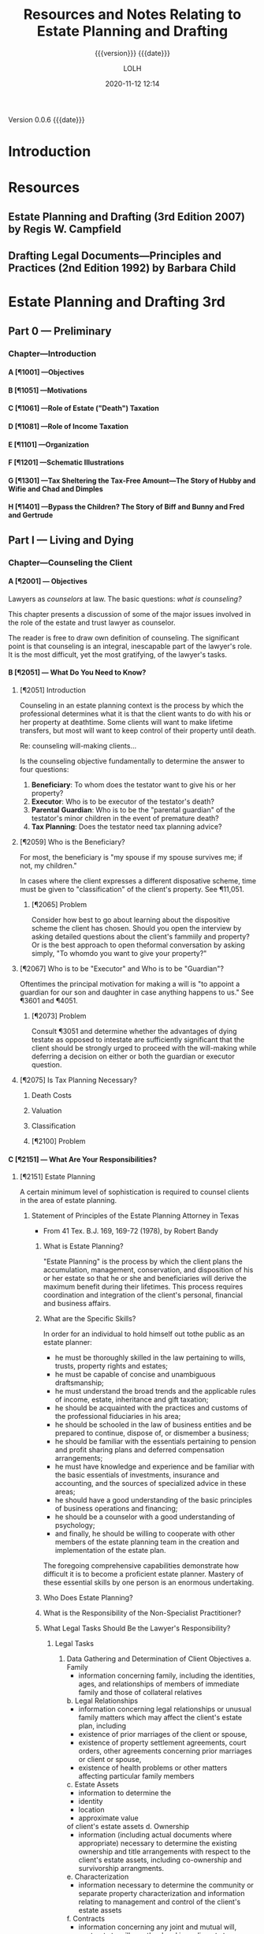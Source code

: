 # -*- mode:org; -*-

#+title:Resources and Notes Relating to Estate Planning and Drafting
#+subtitle:{{{version}}} {{{date}}}
#+author:LOLH
#+date:2020-11-12 12:14
#+macro:version Version 0.0.6
#+macro:upload-date (eval (current-time-string))
#+bucket:wa-legal.com

{{{version}}} {{{date}}}

#+texinfo:@insertcopying


* Introduction
:PROPERTIES:
:unnumbered: t
:END:
* Resources
** Estate Planning and Drafting (3rd Edition 2007) by Regis W. Campfield
:PROPERTIES:
:custom_id: EPaD3
:END:
** Drafting Legal Documents---Principles and Practices (2nd Edition 1992) by Barbara Child
:PROPERTIES:
:custom_id: DLDPaP
:END:
* Estate Planning and Drafting 3rd
** Part 0 --- Preliminary
*** Chapter---Introduction
**** A [¶1001] ---Objectives
**** B [¶1051] ---Motivations
**** C [¶1061] ---Role of Estate ("Death") Taxation
**** D [¶1081] ---Role of Income Taxation
**** E [¶1101] ---Organization
**** F [¶1201] ---Schematic Illustrations
**** G [¶1301] ---Tax Sheltering the Tax-Free Amount---The Story of Hubby and Wifie and Chad and Dimples
**** H [¶1401] ---Bypass the Children? The Story of Biff and Bunny and Fred and Gertrude
** Part I   --- Living and Dying
*** Chapter---Counseling the Client
**** A [¶2001] --- Objectives
#+cindex:counselor at law
#+cindex:counseling
Lawyers as /counselors/ at law. The basic questions: /what is counseling?/

This chapter presents a discussion of some  of the major issues involved in the
role of the estate and trust lawyer as counselor.

The reader is free to draw  own definition of counseling. The significant point
is that counseling  is an integral, inescapable part of  the lawyer's role.  It
is the most difficult, yet the most gratifying, of the lawyer's tasks.
**** B [¶2051] --- What Do You Need to Know?
***** [¶2051] Introduction
Counseling  in  an  estate  planning  context  is  the  process  by  which  the
professional determines what it is that the  client wants to do with his or her
property at deathtime.  Some clients will  want to make lifetime transfers, but
most will want to keep control of their property until death.

Re: counseling will-making clients...

Is  the counseling  objective fundamentally  to  determine the  answer to  four
questions:

1. *Beneficiary*: To whom does the testator want to give his or her property?
2. *Executor*: Who is to be executor of the testator's death?
3. *Parental Guardian*: Who is to  be the "parental guardian" of the testator's
   minor children in the event of premature death?
4. *Tax Planning*: Does the testator need tax planning advice?

***** [¶2059] Who is the Beneficiary?
#+cindex:beneficiary
For most, the  beneficiary is "my spouse  if my spouse survives me;  if not, my
children."

In cases where  the client expresses a different disposative  scheme, time must
be given to "classification" of the client's property.  See ¶11,051.

****** [¶2065] Problem
Consider how best to go about  learning about the dispositive scheme the client
has chosen.  Should  you open the interview by asking  detailed questions about
the client's fammiily  and property? Or is the best  approach to open theformal
conversation by asking simply, "To whomdo you want to give your property?"

***** [¶2067] Who is to be "Executor" and Who is to be "Guardian"?
#+cindex:executor
#+cindex:guardian
Oftentimes the principal motivation for making a will is "to appoint a guardian
for our son and daughter in case anything happens to us."  See ¶3601 and ¶4051.

****** [¶2073] Problem
Consult ¶3051 and determine whether the  advantages of dying testate as opposed
to intestate  are sufficiently significant  that the client should  be strongly
urged to proceed  with the will-making while deferring a  decision on either or
both the guardian or executor question.

***** [¶2075] Is Tax Planning Necessary?

****** Death Costs

****** Valuation

****** Classification

****** [¶2100] Problem

**** C [¶2151] --- What Are Your Responsibilities?
***** [¶2151] Estate Planning
A certain minimum level of sophistication is required to counsel clients in the
area of estate planning.
****** Statement of Principles of the Estate Planning Attorney in Texas
- From 41 Tex. B.J. 169, 169-72 (1978), by Robert Bandy
******* What is Estate Planning?
#+cindex:Estate Planning
"Estate Planning"  is the process by  which the client plans  the accumulation,
management, conservation,  and disposition of his  or her estate so  that he or
she and beneficiaries  will derive the maximum benefit  during their lifetimes.
This process  requires coordination and  integration of the  client's personal,
financial and business affairs.
******* What are the Specific Skills?
#+cindex:skills
In order for an individual to hold himself out tothe public as an estate
planner:
- he  must be  thoroughly  skilled  in the  law  pertaining  to wills,  trusts,
  property rights and estates;
- he must be capable of concise and unambiguous draftsmanship;
- he must understand the broad trends and the applicable rules of income,
  estate, inheritance and gift taxation;
- he should be acquainted with the practices and customs of the professional
  fiduciaries in his area;
- he should be schooled in the law of business entities and be prepared to
  continue, dispose of, or dismember a business;
- he should be familiar with the essentials pertaining to pension and profit
  sharing plans and deferred compensation arrangements;
- he must have knowledge and experience and be familiar with the basic
  essentials of investments, insurance and accounting, and the sources of
  specialized advice in these areas;
- he should have a good understanding of the basic principles of business
  operations and financing;
- he should be a counselor with a good understanding of psychology;
- and finally, he should be willing to cooperate with other members of the
  estate planning team in the creation and implementation of the estate plan.


The foregoing  comprehensive capabilities  demonstrate how  difficult it  is to
become a proficient  estate planner.  Mastery of these essential  skills by one
person is an enormous undertaking.
******* Who Does Estate Planning?
******* What is the Responsibility of the Non-Specialist Practitioner?
******* What Legal Tasks Should Be the Lawyer's Responsibility?
******** Legal Tasks
1. Data Gathering and Determination of Client Objectives
   a. Family
      - information concerning family, including the identities, ages, and
        relationships of members of immediate family and those of collateral
        relatives
   b. Legal Relationships
      - information concerning legal relationships or unusual family matters
        which may affect the client's estate plan, including
	- existence of prior marriages of the client or spouse,
	- existence of property settlement agreements, court orders, other
          agreements concerning prior marriages or client or spouse,
	- existence of health problems or other matters affecting particular
          family members
   c. Estate Assets
      - information to determine the
	- identity
	- location
	- approximate value
	of client's estate assets
   d. Ownership
      - information (including actual documents where appropriate) necessary to
        determine the existing ownership and title arrangements with respect to
        the  client's estate  assets, including  co-ownership and  survivorship
        arrangments.
   e. Characterization
      - information necessary to determine the community or separate property
        characterization and information relating to management and control of
        the client's estate assets
   f. Contracts
      - information concerning any joint and mutual will, contracts to will, or
        other legal impediments to dispose freely of the client's estate assets
   g. Current Estate Plan
      - determine existence and nature of the client's present estate planning
        arrangments, including
	- business succession agreements
	- survivorship arrangements
	- beneficiary or other designations with regard to insurance, employee
          benefits, or other estate assets
      - whether existing documents are satisfactory, or are capable of being
        modified through trust amendment or codicil;
      - whether they contain any libelous material or matter which would be in
        poor taste as a public record;
      - whether existing will  and codicils appear to be  properly executed and
        self-proved;
      - whether theclient has advised proposed fiduciaries of their
        appointment and provided any needed guidelines for exercise of
        fiduciary discretion;
      - whether all original executed copies of existing estate planning
        documents are readily available if needed;
   h. Other's Current Estate Plans
      - existence and nature of estate plans of other persons, living or
        deceased, which affect the clients estate plan, including other wills,
        trust agreements, powers of appointment, and beneficiary designations
   i. Review Client's Current Estate Planning Documents
   j. Dispositive Wishes
      - determine client's desires and objectives regarding the disposition of
        estate assets
   k. Fiduciary Wishes

***** [¶2159] Financial Planning
***** [¶2169] Malpractice

**** D [¶2201] --- Why Clients Elect to Make Wills
**** E [¶2251] --- The Counseling Function
**** F [¶2301] --- Client Interviews
**** G [¶2351] --- Gathering Information
The obvious question is "how do you gather the required information?"

This is the counseling function.

Do you do this in the context of  a formal conference with the client or do you
send out a questionnaire which raises these questions and directs the client to
contact your office once he or she has completed the questionnaire?

Alternatively,  do you  arrange a  formal meeting  with the  client and,  after
greetings are  exchanged, hand the client  over to a paralegal  who will gather
the required information  and prepare a memorandum for  your review summarizing
the information relevant to the preparation of the dispositive instruments?
**** H [¶2401] --- Fees for Estate Planning Services
**** I [¶2451] --- Conflict of Interest in Spousal Representation
**** [¶2461] --- Problems
1. ...
2. ...
3. ...
*** Chapter---Will Planning
**** A---Objectives
**** B---The Need for a Will
**** C---Organizational Scheme for the Will
**** D---Payment of Debts and Administration Expenses
**** E---Tax Allocation Clauses
**** F---Specific Bequests in General
**** G---Tangible Personal Property and Personal Residencie
**** H---Property Subject to Indebtedness
**** I---Lapse and Close Order of Death
**** J---Gifts to Lineal Descendents
**** K---Per Stirpes and the Root Generaion Clause
**** L---Selection of Executor
**** M---Conflicts of Law
**** N---Avoiding Ancillary Administration
**** O---Anatomical Gifts
*** Chapter---Powers of Attorney--Advance Directives--Living Trusts---Disability Planning
**** A---Objectives
**** B---Guardiandship of Incompetents
**** C---Durable Powers of Attorney
**** D---The Standby Revocable Trust and Limited-Powers for Disability
**** E---The Backup Trust for Beneficiaries Under Legal Disability--Alternatives
**** F---Nature of a Trust
**** G---Elements of a Trust
**** H---Pourover Wills
**** I---The Illusory Trust Doctrine
**** J---Claims of the Surviving Spouse
*** Chapter---Drafting for Successive Enjoyment
**** A---Objectives
**** B---Common Dispositive Scheme
**** C---Background
**** D---Gifts to Heirs
**** E---Express and Implied Conditions of Survivorship
**** F---Class Gifts
**** G---Death Without Issue
**** H---The Rule Against Perpetuities
** Part II  --- Tax Considerations
** Part III --- Transfers for the Benefit of the Transferor
** Part IV  --- Spousal Gifts and Disclaimers
** Part V   --- The Bypass Trust and Related Gift Planning
** Part VI  --- Special Situations
** Part VII --- Financial and Retirement Compensation Planning
** Appendices
:PROPERTIES:
:appendix: t
:END:
*** Electronic Sources
*** Projects
* Drafting Legal Documents 2nd
* Articles on Specific Subjects
** Estate Planning
*** Robb's Easy Overview
:PROPERTIES:
:cite:     http://www.robblaw.com/html/estate_planning.html
:author:   John Robb
:END:
ESTATE PLANNING: ROBB'S EASY OVERVIEW...

In its simple form, estate planning deals  with how to pass property to someone
else when  you die. There  are several methods and  we will outline  them here.
These  methods are  all separate  and independent  of each  other. This  is not
intended to  be an exhaustive  outline and there  are always exceptions  to all
rules.   We   would  be   happy  to  answer   questions  about   your  specific
situation. Just drop us  an email or make an appointment to come  in for a more
detailed explanation. As in everything we do,  your matters will be kept in the
utmost confidence.

METHOD NUMBER 1.

JOINT TENANCY OWNERSHIP.

You can  own property with  another person and title  it as joint  tenants with
rights of survivorship and not as tenants in common.  This means that the title
is held in two or more names and contain the magic words "joint tenants."  This
form of  ownership instantly and  automatically transfers property at  death to
the surviving owners.  It  is not the fact that there are two  or more names on
the  property that  make this  work.  It works  due  to the  magic words  joint
tenancy. If the magic  words are not present then this will  not work.  The law
specifically presumes that you did not intend  to create a joint tenancy if the
words are not present.

The account  is titled John Doe  and Mary Doe  as joint tenants with  rights of
survivorship and not as tenants in common.

Advantages:

l  With this form of ownership no lawyers are usually needed at death.

l  Property does not have to go through the probate court at death.

l  It is simple to understand and set up.

l  It is an inexpensive planning tool.

l  The property transfer is instant and automatic at death. 

Disadvantages:

l Joint tenancy does not apply to all property types.

l It is an item by item plan.  The title to each asset must contain the names of the co-owners and the magic words must be present. Every time you change your mind you have to change the title to all of the assets involved.

l Because it is so simple and easy, joint tenancy has the potential for misuse.

l It should  NOT be used instead of a power of attorney to gain help in paying your bills.

l It can require the consent of all owners to deal with your property. You may have to get your children's permission to cash an investment.

l Joint tenancy property may be subject to the creditors of any owners.  This means that a garnishment intended for one of your children may tie up your property.

l Joint tenancy property may become entangled with property division by a divorce court of any owner.  A lawyer can usually extract it from the court but it may cost time and money.

l Joint tenancy can have disastrous Federal Estate Tax results in some situations.

l  If all assets are titled in this fashion, there is no fund from which to pay your last expenses.  Each of the beneficiaries must contribute back to some common fund for the payment of bills and the funeral.

l  Joint tenancy carries with it no protection for minors. The minor cannot legally deal with it and it may require that a conservator be appointed to deal on behalf of the minor.

l Your intended recipients may get left out if a joint tenant dies before you do.  It will leave out your grandkids from that child and leave it all to the surviving joint tenants.

It works rather well for passing property between husband and wife with estates that are not taxable.  There are probably better methods for other situations.

METHOD NUMBER 2.

BENEFICIARY DESIGNATIONS. 

This  method only  applies to  certain types  of property.   Examples are  life
insurance, IRA accounts, retirement plans, 401k plans, Keogh plans, POD (Pay On
Death) and TOD (Transfer On Death) accounts, TOD (Transfer On Death) deeds, and
TOD (Transfer On Death) car titles.  The  title to the property remains in your
name and you designate a beneficiary to receive the property at your death.

The account is titled John Doe, pay on death to Suzy Doe.

Advantages:

l Usually no lawyers are necessary to set up this method.

l Asset transfers instantly and automatically at death.

l No probate court proceeding is necessary at death.

l  It is simple to understand and set up.

l  It is an inexpensive planning tool.

Disadvantages:

l Beneficiary designations do not apply to all property types.

l  It is an item by item plan.  The title to each asset must be placed in this form and a beneficiary named. Every time you change your mind you must change the beneficiary designations on all of the assets involved.

l Can be a challenge to treat all children equally.

l  Because it is so simple and easy, it has the potential for misuse.

l  If all assets are titled in this fashion, there is no fund from which to pay last expenses.  Each of the beneficiaries must contribute back to some common fund for the payment of bills and the funeral.

l  It can have disastrous Federal Estate Tax consequences in some estates.

l  It carries with it no protection for minors. The minor cannot legally deal with it and it may require that a conservator be appointed to deal on behalf of the minor.

l Your intended recipients may get left out if a beneficiary dies before you do.  It will leave out your grandkids from that child and leave it all to the surviving beneficiaries.

l Special beneficiary designations can be very difficult to get set up. 

METHOD NUMBER 3.

WILLS.

A will is a document that expresses where you would like your property to go at
your  death. These  documents require  strict formalities  to be  valid.  If  a
formality is  not followed, the  will can  be void. The  manner in which  it is
signed must  adhere to  a very  strict procedure.   This is  not the  place for
do-it-yourself  documents. The  plan  outlined  in your  will  does not  become
operative until your death and your will  only works on property that stands in
your name alone.  Wills  can be amended or revoked before death  as long as you
are competent. Additionally, it can  name guardians and conservators for minors
and/or can establish a trust to protect minors or disabled children.  A will is
not effective unless probated at death.  This probate process does involve both
the court and lawyers.

Advantages:

l An estate plan using a will can be fairly easily and inexpensively put together by your lawyer.

l It is a comprehensive estate plan that can dispose of all of your assets in one document. If you change your mind you just have to change one document, your will.

l Titles to assets do not have to be changed.

l You can leave all of your property in your name alone without inviting interference from children.

l A will can be changed as often as you wish without the hassle of retitling your assets at the bank.

l Charitable gifts can be included and changed from time to time in a fairly easy fashion.

l Very simple and understandable dispository language can be used: I leave all of my property to my children in equal shares.

l You can name guardians and conservators and trustees to manage matters for your minor children after you are gone.

l You can appoint who you wish to be the executor and manage your estate after your death.  This can be a responsible child or an unrelated professional.

l Estate administration can be fairly simple.  Your chosen executor inventories the property, pays your final bills and then distributes the remainder to your beneficiaries.

l An estate plan with a will is a relatively inexpensive plan at the time that you do the planning.

Disadvantages:

l At the time of death, a will must go through the probate process to be valid.  This involves using a lawyer and the court system and thus can be somewhat costly.

l The minimum time for completing the probate process is six months.  While distributions can be made within this time, the estate cannot be finally settled until the proper statutory time has elapsed.

l While your plan is very confidential during your lifetime, many matters concerning your estate are public at your death.  When your will is filed for probate it is available for the public to read.  The process requires that your executor file an inventory of your assets with the court and this is public information also.

l While an estate plan with a will may be relatively less costly at the time that you do your planning, it is relatively more costly at the time of your death due to the probate process that is involved.

METHOD NUMBER 4.

REVOCABLE LIVING TRUSTS.

A  revocable living  trust (also  known  as an  intervivos trust)  is a  signed
agreement between you  and whoever will be  your trustee.  You can  be your own
trustee  if you  wish. It  states  what happens  to your  property during  your
lifetime (the trustee will hold it, invest it, pay your bills, give back to you
if you want it back, etc.)  Then, at disability or death the trust designates a
new trustee or trustees to take over,  and at death the trust instructs trustee
to  pay your  final bills,  pay  taxes, and  distribute  what is  left to  your
beneficiaries.

An estate plan  using these trusts have  a two stage process.   First, you must
get  documents correct  and signed.  Secondly, you  must transfer  all of  your
assets to  the trust.  It  is very important to  get all assets  transferred as
major benefits are lost if assets are missed.

All plans involving revocable trusts should also have a pourover will.  This is
a will that leaves everything to your  trust.  This will serves as a safety net
in case  you forget to  place some  assets in your  trust, but it  is generally
hoped that this will is not needed  at death because all assets will already be
in the trust.

Advantages:

l The largest advantage to a revocable trust is that is avoids the probate process.  At death, your trustee simply follows the instructions set out in the trust document and settles your estate.  

l At death or disability, there is no court involvement and oftentimes very little attorney involvement.

l It is private.  Because there is no probate court process, your planning wishes and assets remain confidential.

l It is a comprehensive estate planning tool that works on your entire estate.  It is not the asset by asset process involved with joint tenancy or beneficiary methods.

l It is easy to amend or change as your intent changes. Best practice is to restate the trust rather than hook together a string of amendments and this is easily done with modern technology.

l It is the most economical plan at death. 

l This plan also provides for easy management succession during life if you become sick or disabled.  Your next named trustee simply steps up and begins to help.

l Very simple and understandable dispository language can be used: I leave all of my property to my children in equal shares.

l You can name guardians and conservators and trustees to manage matters for your minor children after you are gone.

l You can appoint anyone you wish to be the trustee. You can appoint yourself to start with and then appoint successor trustees as you wish.  Many folks appoint their children as co-trustees or successor trustees. You may also appoint an unrelated professional who has experience in handling trust matters. This sometimes relieves the stress among children revolving around power issues and arguments over who is going to be in charge.

Disadvantages:

l The trust process is more complicated at the time you do your planning. More information must be provided to your planner to get the desired end product.

l Assets must actually be transferred to the trust.  This is a very detailed oriented process that is absolutely necessary to achieve the goal of probate avoidance.  It can be a costly process depending on the assets owned. Most folks can do most of their own transfers to hold costs down.

l The documents in the trust process tend to be more complicated than a simple will.  There are many contingencies that are covered and this makes for a more complicated document set.

l The trust process normally costs more at the planning stage and less at death.  A will plan normally costs less in the planning process and more at death.

METHOD NUMBER 5.

OTHER METHODS.

While these  are not seen  as often, other  estate planning tools  include life
estate  transfers, intestate  succession  (the  state draws  a  will for  you),
irrevocable trusts, and  disclaimers. These have limited  application today and
are not in general use except for special circumstances.  As we plan estates we
will  suggest these  methods if  they seem  to be  a reasonable  approach to  a
specific estate planning problem or issue.

METHODS ARE MUTUALLY EXCLUSIVE.

Again, these  methods are all  separate and independent  of each other.   If an
asset is held in joint tenancy a will  or trust will not effect that asset.  If
a beneficiary method is used then a will does not pass that asset.  If an asset
is in  a trust  then a  will does  not pass  it.  Each  method is  separate and
independent of the other methods.

The clearest example to illustrate this principle would be a person who draws a
will and leaves everything  to my five children in equal  shares.  They then go
to the bank and add the eldest son to  all of the accounts as a joint tenant so
that they  can have  help paying their  bills if they  become ill  or disabled.
This person will think that the estate  goes to all of the children as dictated
by  the will.   Having read  this  overview you  now  know that  the elder  son
receives those assets outright as the  surviving joint tenant.  This is not the
desired result.  A little proper estate planning is needed.

Documents in a normal estate plan include a durable business power of attorney,
which allows someone  you appoint to do  business for you while  you are living
(the power ends  at your death); a durable healthcare  power of attorney, which
allows someone  you appoint  to make  healthcare decisions for  you if  you are
incapacitated; a  Living Will or Natural  Death Declaration, in which  case, if
two  doctors  agree your  condition  is  terminal,  they  are directed  not  to
artificially prolong the dying process; a will or revocable trust document; and
a pourover will (if a trust).

Benefits to this  method are that this  does avoid probate court  if all assets
held by trust, it is a comprehensive plan and easy to change, it is private (no
asset inventory  filed in  a court),  it provides  succession of  management of
affairs if become disabled during life, provides protection for minors, and has
a relatively lower cost at death.

Revocable trusts, however, have a more involved process to set up, they require
more paperwork now and transferring of titles of property to the trust now, and
they have a relatively higher cost now.

 

TAXATION ISSUES

Federal Estate  Tax - This may  be a federal tax  on your estate when  you die.
Smaller estates are exempt.  These exemptions are changing over time.

Current exemptions are:

                     2019                         $11,400,000

                     2020                         $11,580,000

This exemption is now inflaiton adjusted and will rise each year.

The current effective tax rate is 40%.

If your estate  is over these exemptions  there are ways we can  help to reduce
your estate taxes.   Particularly gifts and also  establishing separate estates
for spouses are two  of the tools we can use to shelter  a meaningful amount of
your estate  from tax.  You will  hear phrases such as  "marital bypass trusts"
and "credit  shelter trusts" which sound  much more complicated than  they are.
These are well worth exploring if your estate is in the ranges noted here.

Kansas Estate Tax Exemption Equivalent:

                      2009                         $1,000,000

                      2010 and after           No Tax

Federal Gift  Tax.  The  annual exclusion is  currently $15,000  per recipient,
meaning that there is  no gift tax or return due for these  gifts, but gift tax
returns must be filed  for all gifts over this amount.  A  husband and wife can
give $30,000  to each recipient, but  there is often  not a tax reason  to make
these gifts  until a  single estate  exceeds the  federal estate  tax exemption
amount.

Selected Income Tax issues.  Traditional IRAs and retirement plans are taxed as
you  withdraw from  them.  If  you  die and  have  assets in  these plans  your
beneficiaries pay the income tax as they withdraw the money from the plans.  If
you are in the 0% or 15% income tax bracket and your children are in the 28% or
31% bracket or higher  then it does not make much sense to  leave it to them to
pay the taxes.  Better strategy is to at  least use up the 15% tax bracket each
year by cashing some IRA assets.

 

LONG TERM CARE ISSUES

Long term care insurance.  The lifetime chances of residing in a nursing home:


This means that there is a fairly good chance that either a husband or wife may
need nursing  care at  some point  in their  lives.  There  is actually  a much
higher chance of needing nursing care than  of your house burning down or being
blown away  in a tornado  yet we all  purchase homeowners insurance.   There is
also  a much  higher chance  of needing  nursing care  than of  having a  large
liability from  an auto accident yet  we all purchase auto  insurance.Long term
care insurance can be affordable at  younger ages and becomes very expensive at
older ages. It is normally worth a visit  with an insurance agent to see what a
policy might cost and if it fits your circumstances.

Medicaid.  If a person needs nursing care and has exhausted all of their assets
then the state will pay for their  nursing care.  However, their assets must be
spent  down to  less than  $2000.  Some  items do  not count,  such as  prepaid
funeral plans, household goods, and a home if you plan to return to it.

Other things disqualify  you from Medicaid, such as too  many assets and gifts.
The lookback  period is 60 months  and gifts within this  period disqualify you
from receiving  Medicaid.  Gifts prior to  the lookback period are  not counted
against the applicant.

There is a  system for dividing assets  when one spouse needs  nursing care and
the other spouse  does not.  They allow  you to divide the assets  and when the
care-needing spouse has spent down their assets, Medicaid takes over.

Whenever  Medicaid pays  for  a person's  care  a lien  arises  for the  amount
expended against the property of the person and the person's spouse.  This lien
is not enforceable until the death of the person or their spouse.

The Medicaid  rules change  often and  care should be  taken to  seek competent
advice prior to making any of discussed changes.

SUMMARY

This overview gives you an idea of the many ways to plan an estate and stresses
the importance  of being very  careful in your  approach to estate  planning so
that you are certain to get your intent implemented.

We're happy to meet with you to review  these methods and design a plan for you
that is  efficient and cost-effective in  meeting your intent and  needs.  Feel
free to give us a call for an appointment.

 

FREQUENTLY ASKED QUESTIONS

Q. Is there a difference between a will and a living will?

A. Yes. A will is a formally signed  document that indicates who is to get your
   property at your death and who will  be in charge of paying your final bills
   and things  like that.  It can also  appoint a new  guardian for  your minor
   children if both you and your spouse die.  It has no effect whatsoever while
   you are alive.  A living will is also called a Natural Death Declaration. It
   is a formally signed document stating your intentions if you have a terminal
   condition   or  illness   and  whether   or  not   you  want   extraordinary
   life-sustaining measures employed.

Q. I have drawn my own will and signed it. Is it valid?

A. Maybe. To be valid, a will must  be signed in a certain way. It requires two
   witnesses and  that certain formalities  be followed. If  the technicalities
   are not followed,  then the will is not valid.  The technicalities vary from
   state  to  state, and  they  can  change from  year  to  year as  the  state
   legislatures change the laws.

Q. The deed to  my house has my name and my husband's  name on it. If something
   happens to one of us, will it automatically go to the survivor?

A. Maybe.  If the deed  contains the magic words  "joint tenants with  right of
   survivorship" then the  property would go to the survivor.  If the deed does
   not contain the  magic words, then the property will  not automatically pass
   to  the survivor.  The same  holds true  for titles  to other  property like
   checking accounts, cd's, stocks, savings accounts etc.

Q. What is Federal Estate Tax?

A. The federal government  may tax your estate when you die.  They base the tax
   on   all   assets   owned   by   you   at   your   death   (including   life
   insurance). Currently, the first approximate $11,500,000 per decedent passes
   to heirs  tax-free. There  are ways  for a couple  to pass  up to  twice the
   exemption amount  or more tax-free  to their  children with a  little proper
   planning.

Q. What is a living will?

A. A living will, also known as a "Natural Death Declaration, is a statement in
   writing  directing  your physician,  in  the  event  you suffer  a  terminal
   condition,  to withhold  or withdraw  life-sustaining procedures  that would
   otherwise  artificially  prolong  the   dying  process.  There  are  certain
   formalities which must be followed in making a living will and assuring that
   others  comply  with your  decisions.  This  document  is  often part  of  a
   comprehensive estate plan.

Q. What is a durable power of attorney?

A. A durable power of attorney is a written document that appoints someone else
   to make financial and other important  decisions for the person granting the
   authority. The authority granted can be  narrow and specific or more general
   and comprehensive.  This document  is often part  of a  comprehensive estate
   plan and  can be very  useful in helping  an elderly person  manage business
   affairs.

Q. What is joint tenancy?

A. Joint  tenancy is  a form of  property ownership where  two or  more persons
   share ownership  of personal  property or  real estate.  It has  the special
   attribute of "survivorship" so that when one owner dies, his or her interest
   passes automatically to the survivors.  Joint tenancy is sometimes used with
   other tools  like wills  and trusts  to achieve  a person's  estate planning
   goals. It is very appropriate in  some situations and not at all appropriate
   in other situations.

Q. My mother died 11 years ago, and  we just found her will while going through
   papers. Do we need to do anything with it?

A.  Except under  extremely limited  circumstances, a  will must  be filed  for
   probate within 6 months of death or it is void. Your mother's property would
   have passed by the  intestate succession laws of the State  of Kansas to her
   heirs.

Q. I have just moved to Kansas from  California. Do I need to change my will or
   trust?

A. It  depends. A will that  was valid where signed  should be valid in  all 50
   states. The laws of each state differ, however, and you may begin to acquire
   Kansas property that is not properly  treated in your California will. It is
   always a good practice to have a  lawyer in your new state of residence look
   at your  estate planning  documents so  you know they  still carry  out your
   plan.

Q. How do we determine how our children are raised if something happens to both
   of us?

A.  Kansas law  allows  you  to appoint  guardians  and  conservators for  your
   children in the  event of your death in  a will or trust. At  your death the
   court will appoint  whomever you chose unless they are  unfit. By exercising
   this right you can  avoid family fights over who gets the  kids, and you can
   know that your chosen person will raise your kids.

Q. I want somebody to be able to help  me pay my bills. Shouldn't I just add my
   son's name on all my accounts at the bank?

A. Probably not. By adding his name to  your account as a joint tenant you have
   given him an ownership interest in the account. His creditors may be able to
   reach  the account  or it  may  become entangled  in his  divorce action  or
   bankruptcy. At your death  the account would just belong to  your son to the
   exclusion of your other children. A  durable power of attorney that appoints
   your son is a much better way to get help paying bills.

Q. My mother just died and left me some property. Do I owe income tax on this?

A. Usually  no. Property you inherit  comes income tax-free unless  you are the
   beneficiary of an  IRA account or a  pension plan of some  sort. These items
   carry  with  them income  tax  consequences,  but  other items  come  income
   tax-free. There may be  Kansas Estate Tax or Federal Estate  Tax due in some
   cases. Proper planning can reduce or eliminate tax in many situations.

Q. I am  a widow, and for  reasons that are best  known to me, I  would like to
   leave all  of my  property to  my church rather  than to  my children  at my
   death. Can my children challenge this?

A. As long as  you are mentally competent, Kansas law allows  you to leave your
   property to anybody you wish. Children have no right to inherit in Kansas if
   you wish otherwise. The only people  who have rights to inherit are spouses;
   in Kansas you  cannot disinherit a spouse without their  consent. This is an
   area that requires close attention to details if you wish to avoid problems.

Q. I don't want them hooking me up to all those machines when I'm at the end of
   my life. Is there some way I can stop it?

A.  A Natural  Death Declaration,  or  Living Will,  is a  legal document  that
   expresses your wishes in this regard. When two doctors agree that you have a
   terminal condition and  that procedures would only  artificially prolong the
   dying process, then  this document directs that such  procedures be withheld
   or withdrawn  and that you be  permitted to die naturally.  This document is
   usually part of a well-coordinated estate plan.

Q. What is a TOD deed?

A. The Kansas legislature has authorized some  property to be held in a form of
   ownership that automatically passes the property to your named beneficiaries
   at  your  death. This  avoids  probate  but  not  taxes and  some  creditors
   claims. This  has previously  been allowed for  bank accounts,  credit union
   accounts, savings  and loan association accounts,  stock brokerage accounts,
   federal savings bonds and securities. Real  estate has now been added to the
   authorized  list. A  Transfer on  Death deed  is required  to be  signed and
   recorded to affect this kind of ownership.

Q. You have previously mentioned POD accounts and TOD deeds. How about cars and
   trucks?

A. The legislature has  authorized certain types of property to  be titled in a
   special way to  pass automatically to your beneficiaries at  your death. The
   list  includes bank  accounts,  credit union  accounts, savings  association
   accounts,  securities, brokerage  accounts, savings  bonds, real  estate and
   vehicle  titles.  This avoids  probate  but  not  taxes and  some  creditors
   claims. You  must re-register your car  title in this form  of ownership and
   send it in to have a new title issued.

Q. I recently put my assets in a revocable trust and now want to change some of
   the provisions. Is this possible?

A. Usually  yes. One of  the attributes  of a revocable  trust is that  you can
   amend  it or  revoke it  at any  time. It  is usually  a better  practice to
   restate your trust with your changes rather than string along a whole series
   of amendments. This keeps things as clear as possible as your intent changes
   over the years and avoids hurt  feelings as beneficiaries don't have to read
   that they were included and then reduced or excluded from your plan. It also
   tends to lessen chances for litigation in the interpretation of the trust.

Q. Does a person granted Power of Attorney by someone in failing health, have a
   LEGAL responsibility  to manage the finances  in a manner that  protects the
   interests of the sick person?

A. When  someone is  granted authority  under a  power of  attorney to  act for
   another,  they  probably   have  no  legal  obligation  to   act  with  that
   authority.  However, once  they  begin to  act, they  stand  in a  fiduciary
   capacity to the grantor of the power  and can be held liable for mis-uses of
   the power. The attorney in fact cannot use the power for his personal profit
   or  advantage. He  must exercise  it, if  he exercises  it at  all, for  the
   benefit of the grantor.

Q. I lost my  husband several years ago and wish to  remarry. Should I consider
   some sort of agreement so my assets will go to my kids at my death?

A. Yes. They are called Premarital Agreements  and they make good sense in your
   situation. If you  do not have an  agreement like this, your  assets may all
   wind up going to  his kids after you are gone. It  is entirely possible that
   your kids would get nothing.

Q. My  health is  failing and  I am considering  a nursing  home. Is  there any
   reason I should not give all of my assets to my kids?

A. Yes. Medicaid will pay for your nursing home care if you run out of your own
   assets.  Medicaid rules  disqualify you  if you  have made  gifts within  60
   months  of  applying. This  is  a  very complicated  area  of  the law  with
   ever-changing rules. I would highly recommend  that you speak to a qualified
   attorney prior to making the gifts.

Q. Do I need a will or a trust?

A. That depends  entirely upon your circumstances. State law  dictates how your
   property will pass in  the event that you do not have a  will. If you have a
   will or trust you can implement your more specific desires and you can do it
   more  comprehensively. There  is  a  current trend  toward  trusts (even  on
   smaller estates)  to avoid the  effort and  expense of probate,  to maintain
   privacy, to provide more flexibility and  to manage finances in the event of
   incapacity.

Q. I'm getting older. Should I add my  children's name to the deed for my house
   or farm?

A.  There  are  several  issues  involved  and  potential  problems  with  this
   arrangement,  including  possible  gift  and  estate  tax  implications  and
   Medicaid eligibility issues.  You will need the signatures of  the child and
   his or her spouse if you wish to sell or mortgage the property. Also, if the
   child  becomes  involved  with  creditors, tax  problems,  litigation  or  a
   divorce,  additional  problems  may  arise  which  cause  you  troubles  and
   expense. In some circumstances it is possible to lose the property.

Q. I am  thinking of making gifts to  my children, but I have heard  there is a
   tax on gifts. When does the tax apply?

A. A person can  give up to $15,000 per year per person  to an unlimited number
   of recipients  without gift tax.  Gifts over $15,000 in  a year to  a single
   donee are taxable gifts, for which a gift tax return must be filed.

Q. My  aunt's health  is failing  and she needs  someone to  help her  with her
   business. Can this be accomplished fairly easily?

A. Usually,  Yes. Assuming  your aunt  is still competent,  a durable  power of
   attorney may be executed, giving you  the authority to transact business for
   her. If  she's not  competent, you  may have to  consider going  through the
   courts to  establish a  conservatorship for her.  There are  also healthcare
   powers of attorney that would enable  you to help her with making healthcare
   decisions if she is unable. A trust may also be appropriate. These documents
   can be done  individually or in connection with a  more comprehensive estate
   plan. In any event, there are mechanisms that allow you to help her with her
   needs.

Q. My mother is failing noticeably, is it too late to do a will?

A. Probably not.  As long as she  knows the general nature of  her property and
   who she wants to receive it, she is likely still competent to execute estate
   planning documents. The test is not whether  she is still able to do her own
   business. It is important that  various formalities be followed in executing
   these documents, and it is particularly important with your mother's current
   health circumstances.

Q. I have  read that you should not  keep your original will in  a safe deposit
   box because nobody would have access to it if you die. Is this correct?

A. No. Kansas law provides that when the holder of a safe deposit box dies, the
   bank may open the box in the presence  of those who claim an interest in the
   contents and remove any will for delivery to the court. The bank should also
   allow  you  to remove  life  insurance  policies  and  deliver them  to  the
   beneficiaries.  The remainder  of  the  contents can  be  removed after  the
   executor of the estate is appointed.

Q. I have a durable power of attorney. Do I also need a will?

A. A durable  power of attorney allows  someone you appoint to  do business for
   you while you are alive. Legally,  the authorization contained in a power of
   attorney ceases at death. A will is one of the several ways to pass property
   to your  beneficiaries at  your death. A  will has nothing  to do  with your
   property  while you  are alive.  The  answer to  your question  is that  you
   probably  need both  a power  of attorney  and a  will. These  documents are
   normally part of  a coordinated estate plan that all  persons should have in
   place.

Q. Is there a  difference between a Durable Power of  Attorney and a Healthcare
   Power of Attorney?

A. Yes. A Durable Power of Attorney generally applies to business and financial
   matters  only. Without  this  document a  court-ordered conservatorship  may
   become  necessary  in the  event  of  incompetency.  A Healthcare  Power  of
   Attorney, as the name implies,  refers to healthcare matters like consenting
   to  medical   procedures,  making   living  arrangements  and   things  like
   that.  Without  this  document,  a  court-ordered  guardianship  may  become
   necessary  in the  event of  incompetency.  A coordinated  estate plan  will
   normally include both of these powers  of attorney because they do different
   things.
*** No, You Don't Need a Simple Will
:PROPERTIES:
:cite:     http://www.bostonlegacylaw.com/no-you-dont-need-a-simple-will/
:author:   William F. Coyne, Jr.
:produced-by: Boston Legacy Planning
:END:

Over the  years, many people  have told  me, at an  early stage in  our initial
meeting: “I need a  simple will,” or sometimes, “I just need  a simple will.” I
have proceeded on the assumption, usually proven correct, that they had no idea
what a simple will does or does  not do, and that their statement translates to
“I’m not going  to pay a lot for  this muffler!” So I would  usually ignore the
statement, and go on to my questions about their concerns.

But I sometimes  wonder if our relationship  would have gotten off  to a better
start if  I had been  more direct in my  response. The conversation  might have
gone something like this.

“I need a simple will.”

“That’s really unlikely”

“Huh?”

“Well,  unless you  are playing  scavenger  hunt, and  your list  of things  to
collect includes a simple will, you probably don’t need a simple will.  But let
me ask you a few questions to make sure. How do you feel about probate?”

“Not so  good. I  had an  aunt whose estate  went through  probate, and  it was
pretty awful.”

“If you were to become mentally incapacitated, would you want some control over
who was in  charge of your affairs, how  the money was spent, and  how you were
taken care of?

“You bet.”

“When  you leave  property  to your  kids,  would  you like  that  money to  be
protected in case they get sued, or go through a divorce?

“Absolutely.”

“Well then, you don’t  need a simple will. What you need  is a revocable living
trust.”

Time out. Note that I have not yet  asked how much money is involved, or raised
the  specter of  estate taxes.  People often  have the  mistaken idea  that the
trust v. will question is a matter of  how much money they have. The reality is
that the benefits of trusts are most important in smaller estates. For example,
is it more important to protect  a child’s inheritance when the amount received
is $200,000 or $200  Million?  If you think about it, it is  easy to see that a
$300,000 judgment is  a drop in the bucket  in one case, and a  disaster in the
other.  And why should only the super  wealthy have the ability to control what
happens to them if dementia strikes?

If I had determined that a married couple had total assets – including value of
the house, and face  value of all insurance policies –  of more than $1Million,
then the Massachusetts estate tax would be an issue, and there would be all the
more reason for an  RLT. For business owners, or for  couples with total assets
of over  $2 Million, the trust  is clearly the  better way to proceed.  Still I
have found that  even some people with significant assets  think that they just
need a simple will. It seems to be more a matter of lack of information than of
net worth. But let’s continue with our conversation from where we took the time
out.

“Well then, you don’t  need a simple will. What you need  is a revocable living
trust.”

“How much will that cost?”

“Probably  more than  you  want  to pay.  But  now at  least  we  are having  a
conversation about the real  issue — not what you need, but  what the cost will
be. So let’s have that conversation.”
** Fiduciaries
*** Lawyers as Trustees
:PROPERTIES:
:cite:     https://actecfoundation.org/podcasts/lawyers-as-trustee-risks-ethics/
:author:   Steven A. Benenfield
:date:     May 2019
:produced-by: The American College of Trust and Estate Counsel, ACTEC
:END:
“Lawyers as  Trustees,” that’s the  subject of  today’s ACTEC Trust  and Estate
Talk.   Transcript/Show  Notes   This  is  Susan  Snyder,   ACTEC  Fellow  from
Chicago. As  trust and estate  planning lawyers,  we are often  confronted with
client requests  that benefit  the client  by reducing the  cost of  current or
future representation,  providing first-hand knowledge and  efficient execution
of his or her intentions by a trusted disinterested advisor, and filling a role
for  which a  client has  no  other appropriate  choice or  being the  client’s
long-term  informal general  counsel  or family  lawyer.  Because the  client’s
request could also benefit the attorney,  how can the attorney sort through the
ethical and legal conflicts and obligations? To address these issues, you’ll be
hearing   today  from   ACTEC   Fellow,  Steven   Benefield  from   Birmingham,
Alabama.  Welcome, Stephen.

Thank you, Susan,  it’s a pleasure to be  here today. I’d like to zero  in on a
topic  of  particular interest  to  lawyers  who  draft  wills and  trusts  for
clients. We  frequently have clients who  come to us  who say they have  no one
else to  serve as their executor  or the trustee  of their trust, and  they ask
their lawyer to fill that role. And  there are many reasons that a lawyer might
or might  not do  that. For  instance, the  drafting lawyer  might be  the best
person to serve as the trustee in the client’s will or trust because the lawyer
knows  the terms  of the  will and  trust better,  probably, than  anyone else,
including the client.   The lawyer’s legal and ethical  training, and knowledge
and expertise can provide added value  to the client and particularly where you
have long-standing relationships with a client, you may be familiar with family
dynamics and  conflicts and who  can be trusted and  who can’t be  trusted much
better than anyone, sometimes any other  family member even.

Now, the issue  is where you get down  to where you normally have  an issue and
that is money. And when the lawyer is  going to get paid for these services, it
raises a  number of ethical  and legal questions  that can result  in potential
liability for lawyers.  The issue of what a lawyer gets paid, how much they get
paid, and  what they do  for what they get  paid, particularly as  the executor
under will  or the trustee of  the trust, has been  the subject of a  number of
written documents over a  number of years.

The first, if you go back to 1973, the American Bar Association Section on Real
Property, Probate and Trust issued  a statement of principles regarding probate
practices and  expenses that dealt specifically  with the issue of  lawyers who
served as the guardian  of a person or is the executor under  a will and took a
fee not only as the executor or the guardian, but also a fee for serving as the
lawyer for the executor or the guardian because those are actually two separate
roles.  There was some  perception that there had been some  abuse in that area
and  so the  ABA, the  American  Bar Association,  came out  with some  written
guidance for  lawyers on  that. In  1992, the  same ABA  section came  out with
Principles for Attorneys Acting in Other  Fiduciary Roles, and in 1994 that was
also published  in a special  report of that section.

Come along  to 2002 and  Rule 1.8 of the  Model Rules of  Professional Conduct,
which  deal with  prohibited  transactions for  lawyers  and specifically  with
transactions between lawyers and clients and  when there is an exception to the
absolute bar  of those transactions, added  comment Number 8 to  Rule 1.8 which
essentially says that Rule 1.8 doesn’t apply to the situation in which a client
and the client’s lawyer, who is drafting a  will or trust, ask the lawyer to be
the fiduciary  under that document.   So that’s not considered  a “transaction”
between lawyer and the client.

Now, understand that the Rules of Professional Conduct, which have been adopted
in most states,  although not in any  state without some changes  and with many
states a lot of  changes; California to the point you  might not recognize them
and a  few other  states as  well, are only  for lawyer  disciplinary purposes.
These are the rules  that the bar association and the  courts used to determine
whether  lawyers keep  their  license to  practice law,  whether  they will  be
suspended or  disbarred or reprimanded for  actions that they take  as lawyers.
Many of the rules follow and come  from the fiduciary duties that apply between
a principal and an  agent. Attorneys in one sense are  nothing more than agents
for  their clients  as  principals and  as  agents we  are  fiduciaries to  our
clients.  As  such, we  have fiduciary duties  to our clients  and in  order to
fulfill those duties and to help lawyers  in part remember them, learn them and
keep them sort of  at the forefront, many of the  Rules of Professional Conduct
restate fiduciary  duties that lawyers  owe to  their clients.  In  some cases,
they are  actually much more  specific than  the general fiduciary  duties that
apply between a principal and agent.

For instance, the Rule on Confidentiality that applies to a lawyer is extremely
broad. It  applies to any  information about the client,  including information
that is  gained from  a public  source.  As  lawyers, we  don’t talk  about our
clients to anyone about anything unless it is to pursue the representation.  It
doesn’t matter that there was an article  in the newspaper about our client. We
don’t get to talk  about it. So, in that sense, the  duty of confidentiality is
far broader than  that of your typical agent in  a principal agent relationship
or the duty of a trustee in your  typical express trust, which is the basis for
defining fiduciary duties  as we generally understand them, and  if you look to
the  Restatement of  the Law  of Trusts  and read  it in  conjunction with  the
Restatement of the Law Governing Lawyers, you will find there’s a great deal of
overlap and cross-reference  between the two.

So, what do  we do about finding  ways to do this? States  have taken different
approaches  in whether  lawyers  can agree  to  serve as  a  fiduciary under  a
document that’s  drafted by the  lawyer. Some states in  the past have  taken a
very  dim view  of that.  Other states  such as  California and  New York  have
statutes that  expressly permit  lawyers to serve  as fiduciaries  in documents
they draft.  In some states, such as Georgia, courts have adopted express rules
and procedures that  need to be followed.   And then, under the  Model Rules as
adopted in most states, we have the  rules on Conflicts of Interest in Rule 1.7
and Rule 1.8,  coupled with the rules governing communications  with the client
and the concept of informed consent by  the client to the representation and to
the additional role that’s being taken  on as the fiduciary under the document.
And of course,  the concept of informed consent requires  that a lawyer explain
in  some  detail  the  potential  risk  and the  advantages,  as  well  as  the
alternatives to the proposed course of action.   So that if the client is going
to ask you to be the trustee  or executor, then it’s the lawyer’s obligation to
explain that  there are  other ways  that can be  accomplished; that  there are
institutions who  will serve as  fiduciary; that  there are family  members who
might  serve as  fiduciaries.  In  some states  and  other  pockets, there  are
individuals  who serve  as professional  fiduciaries who  are not  lawyers. And
that’s perfectly okay, if  they’re willing to take that on.

So, what are some of the things you need to worry about if you are a lawyer who
is going to accept the appointment as the executor or trustee?  To the extent
that some states still have what we used to refer to as the Model Code of
Professional Responsibility, there was an ethical consideration that dealt with
this issue directly, which simply said that a lawyer should not consciously
influence a client to name him or her as the executor or trustee under a
document that that lawyer drafts.  Now, that rule was criticized as being
fairly vague, but I think that criticism might actually have been a bit
overblown because one could argue that many of the general fiduciary duties
that any fiduciary owes, whether it’s the agent to a principal or the trustee
of the express trust, or a lawyer to a client, are going to be vague.

For instance, in Rule 1.7 of the  Rules of the “Rules of Professional Conduct,”
which are used as the minimum  standard for lawyer discipline, 1.7(b) says, you
shall not  take representation  or maintain representation  to the  extent that
there is  a significant risk that  your representation of someone  else or your
personal interest might  materially limit your representation.   Well, just how
vague is a  significant risk and a material limitation  on your representation?
Well, it’s kind of  like, equity is as long as the  Chancellor’s big toe.  What
is significant to you might not be too significant to me and what is a material
limitation  might  seem  insignificant  to   me.   So,  there  you  go.   Don’t
necessarily throw things out as vague simply because they are broad.

Comment 8 to Rule  1.8 that I mentioned earlier says that, if  you are going to
be the executor or trustee for your  client, then you don’t have to worry about
jumping  through  all of  the  hoops  that come  with  engaging  in a  business
transaction  with your  lawyer, and  those  hoops include  encouraging, if  not
demanding, that your  client gets separate legal representation,  and taking an
objective  view to  the  representation  from the  client’s  perspective as  to
whether it is  reasonable and fair. Well, once again,  what’s reasonable is the
subject of a  great deal of litigation,  and as we all know,  fair is something
that occurs in the fall.

So, if you can figure that out just  from the typeface of the rule, you will be
in better shape than I am.  In any event, the American Bar Association in 2002,
shortly before Comment  8 came out for Rule 1.8,  issued Formal Opinion 02–246,
just three months before the Comment 8  out, and it concluded that not only was
it okay for a lawyer to be named  as the fiduciary under the will or trust that
the lawyer is  drafting, but the representations and the  disclosures that were
required  were a  good deal  less expansive  than what  some commentators  have
suggested are required.

For  one thing,  the concept  of informed  consent that  I mentioned,  is about
disclosing information to your client and Formal Opinion 02-246 speaks in terms
of  what is  disclosed to  the client.   Well, Professor  Rounds in  Loring and
Rounds: A  Trustee’s Handbook suggests that  that doesn’t go quite  far enough,
because from a malpractice or  professional liability standpoint or a fiduciary
duty standpoint,  which is what governs  our relationship with our  client, not
the Rules of Professional Conduct. The Rules of Professional Conduct govern our
relationship with  the bar association and  the court. The law,  the civil law,
governs  our relationship  between our  clients and  ourselves and  that’s what
determines  whether we  end  up  owing our  clients  money  because we’ve  done
something to damage their interest and we  get sued and it goes to court. Well,
we can talk about that in many  ways, but the simple fact is, the understanding
that the client has to have is the  key.  It’s not what we tell them, it’s what
they understand.

And so if you are going to be the trustee or the executor under a will or trust
that you  draft for  a client,  it’s critical  that you  make sure  that client
understands and you have done everything in your power to make sure that client
understands and that you can prove it. Now, there are other problems with being
a  trustee  for  a client,  not  the  least  of  which  is that  the  Rules  of
Professional Conduct apply  a standard of care that probably  sets the standard
of care for civil liability and holds lawyers to be professional trustees.  And
if you want  to look at some  of the obligations of  the professional trustees,
then go to  the website for the  Office of the Comptroller of  the Currency and
see what the obligations of banks and other lending institutions are, that have
trust departments, with respect to  serving as trustees.  They are professional
trustees. And you  might say, “well, I’m  just a single individual. I  am not a
bank.  I don’t have to be powered by that standard.” Well, let me know how that
works out for you. Because as far as  I know, the fiduciary duty doesn’t make a
distinction between  degree.  You are  either a professional trustee  or you’re
not. So  there’s the caution  for the day:  if you want to  be a trustee  or an
executor  under a  document that  you are  drafting for  a client,  beware.  Be
careful what  you ask  for, because you  may get more  than you  bargained for.


Great.  Thanks, Steven.  Thanks for  helping us through this ethical minefield.

Thank you.

* Areas of Practice
- Estate Planning,
  - Base planning
    - Revocable Living Trusts,
    - Wills,
    - Powers of Attorney,
    - Health Care Documents
  - Advanced Planning
    - Plan design,
    - implementation and management services to achieve lifetime financial goals,
    - avoid income and estate taxes, and
    - optimize integrated planning strategies.

- Legacy Planning

  There are many ways  to think of legacy planning.  One  aspect is that legacy
  planning “estate planning  for people who have a story  to tell.” It involves
  capturing and passing on family stories, wisdom earned from life experiences,
  values, hopes and  treasured personal possessions.  That  deeper knowledge of
  life’s goals can impact the entire estate plan in profound ways.

- Business Transition Planning
  - Business exit planning
  - Business succession planning
  - Planning for multi-owner businesses

- Asset Protection Planning
  - Comprehensive Asset Protection Audit™
  - Creation of
    - trusts,
    - LLCs,
    - series LLCs,
    - domestic asset protection trusts
    - Ongoing maintenance of asset protection entities

- Dispute Avoidance and Resolution
  - Alternative Dispute Resolution systems design for corporations, LLCs and trusts
  - Mediation and facilitation services
  - Collaborative law and settlement counsel
  - Litigation of trust and estate disputes
  - Appeals in trust and related areas

- the Avoidance and Resolution of Disputes Involving
  - trusts,
  - estates,
  - business owners and
  - fiduciaries.

- Trust and Estate Settlement
  - Probate and trust settlements
  - Postmortem planning
  - Beneficiary trust design and maintenance

* Build Tools
:PROPERTIES:
:appendix: t
:custom_id: build-tools
:END:
** Makefile					:dependencies:env_vars:perl:
:PROPERTIES:
:appendix: t
:dependency1: make
:dependency2.0: AWS User account at https://aws.amazon.com
:dependency2.1: AWS cli v2 in PATH https://docs.aws.amazon.com/cli/index.html
:dependency2.2: See how to Install AWS CLI v2 at https://docs.aws.amazon.com/cli/latest/userguide/install-cliv2-mac.html
:dependency2.3: aws credentials: access token and secret access token stored in ~/.aws/credentials
:dependency2.4: AWS S3 buckets set up for serving a static web page
:dependency3: GitHub Account with personal access token stored in GITHUB_TOKEN
:dependency4: texinfo @6.7._
:dependency5: Emacs, Org-mode, Babel language 'shell' enabled
:env_var1: SYNC_ORG_TEMPLATE: holds the full path to this Template.org file
:env_var2: GITHUB_TOKEN: holds the GitHub personal access token
:env_var3: EDITOR: must hold a reference to a working emacsclient server
:env_var4: COLORS
:END:

#+name:Makefile
#+header: :tangle Makefile
#+begin_src makefile

  ###############################################################################
  ### USER-DEPENDENT VARIABLES
  ### USE ENVIRONMENT VARIABLES WHENEVER POSSIBLE

  # NOTE: All environment variables need to be exported PRIOR to starting the
  # Emacs server as EDITOR in your shell startup files; otherwise, they will not
  # be available to Emacs.
  # When I moved from using Bash to Zsh, I inadvertently changed the order of
  # import, and started the Emacs server before importing, and caused a horrible
  # bug which caused the program to work on one computer but fail on another.

  # The absolute path to this Template file
  TEMPLATE := $(SYNC_ORG_TEMPLATE)


  ### TOOLS & RESOURCES
  # tools is a directory holding tangled scripts, such as cmprpl
  # resources is a directory holding static resources for the project
  # images is a directory holding jpg and png image files
  RESOURCES 	:= resources
  TOOLS		:= $(RESOURCES)/tools
  IMAGES	:= $(RESOURCES)/images
  CMPRPL	:= $(TOOLS)/cmprpl

  # Use emacsclient as $EDITOR; make sure it is set in a shell startup file and
  # the server has been started.
  EMACS		:= $(EMACS)
  EDITOR	:= $(EDITOR)

  # User’s personal GitHub token for authentication to GitHub
  # DO NOT HARD-CODE THIS VALUE
  GITHUB_TOKEN	:= $(GITHUB_TOKEN)

  # The AWS Command Line Interface (AWS CLI) is an open source tool
  # that enables you to interact with AWS services using commands in
  # your command-line shell.  It must be present on your system.  Run the 'make'
  # command 'install-aws-cli' to install it if you do not have it.  Be sure to
  # run 'aws configure' after installing it.  This will place your AWS
  # credentials into ~/.aws/credentials.
  AWS	:= aws
  S3	:= $(AWS) s3
  CF	:= $(AWS) cloudfront
  CFD	:= $(CF) list-distributions

  ### END OF USER-DEPENDENT VARIABLES
  ###############################################################################
  ### MAKE-GENERATED VARIABLES

  ### PROJ AND ORG
  # ORG is the name of this Org file with extension .org
  # PROJ is the project name---the Org file name without extension.

  ### NOTE: there can be only one Org file in the project directory;
  # so far this has not been a problem, but it might be.

  PWD  := $(shell pwd)
  ORG  := $(shell ls *.org)
  PROJ := $(basename $(ORG))

  ### NOTE: S is needed only for the Template file because of the way it
  # is nested  one level deep in  the Templates GitHub repo,  which uses
  # the plural  form of Templates,  whereas this file uses  the singular
  # form,  Template. So  when the  homepage  link is  updated, the  curl
  # command must  be told to  use the plural  form. This is  obviously a
  # hack only  for my own use  and can be  removed once I clean  up this
  # anomaly.

  ifeq ($(PROJ),$(basename $(notdir $(TEMPLATE))))
	  S := s
  endif

  # The AWS S3 bucket to use to  store the html source file; it is found
  # at the  key #+bucket towards  the beginning  of the file  and should
  # include the appropriate suffix (.com, .net, .org, etc)
  BUCKET       := $(shell $(EDITOR) --eval \
		 '(with-current-buffer (find-file-noselect "$(ORG)") \
		    (save-excursion \
		      (goto-char (point-min)) \
		      (re-search-forward "^\#[+]bucket:\\(.*\\)$$" nil t) \
		      (match-string-no-properties 1)))')
  S3_BUCKET    := s3://$(BUCKET)

  # Buckets set up to serve static web sites from S3 can use either http
  # or https protocols; some  http protocols will automatically redirect
  # to https;  however, some only use  http. I would like  to accomodate
  # both, and  so this code  finds the url's  that are in  my Cloudfront
  # account, which presumably will serve https.  If the url is not here,
  # then this must be set up to serve http instead.
  HTTP_S := $(shell $(CFD) | perl -MJSON::PP -e \
	  '$$/=""; \
	   my @urls = (); \
	   my $$json=JSON::PP->new->decode(<STDIN>); \
	   for my $$item ( @{$$json->{"DistributionList"}{"Items"}} ) { \
		  push @urls, @{$$item->{"Aliases"}{"Items"}}; \
	   } \
	  my $$found = grep { /'$(BUCKET)'/ } @urls; \
	  print "http", ($$found ? "s" : "");')

  HTTP_S_BUCKET := $(HTTP_S)://$(BUCKET)

  ### DIR, SRC

  # DIR is  the .info name found  at '#+texinfo_filename:<DIR>.info' (at
  # the  bottom  of this  file  in  the export  configuration  settings)
  # without its extension, used as the INFO filename and the name of the
  # HTML export  directory; this code  uses the lowercased PROJ  name if
  # there is no '#+texinfo_filename'.

  # SRC is HTML directory based upon the DIR name

  #DIR := $(shell $(EDITOR) --eval \
  #	'(with-current-buffer (find-file-noselect "$(ORG)") \
  #		(save-excursion \
  #		(goto-char (point-min)) \
  #		(re-search-forward "^\#[+]\\(?:texinfo_filename\\|TEXINFO_FILENAME\\):\\(.*\\).info$$" nil t) \
  #		(match-string-no-properties 1)))')

  DIR := $(shell sed -E -n "/^\#\+texinfo_filename/s/^.*:(.*)\.info$$/\1/p" $(ORG))
  ifeq ($(DIR),$(EMPTY))
	  DIR := $(shell echo $(PROJ) | tr "[:upper:]" "[:lower:]")
  endif

  SRC := $(DIR)/

  ### VERS: v1.2.34/
  # VERS is the version number of this Org document.
  # When sync is run after the version number has been updated, then VERS
  # picks up the newly-changed value.  VERS used to be staticly imbedded
  # when the Makefile was tangled, but it needs to be dynamic for
  # development.

  # QUERY: should this number be formatted like this, or should it be just the numbers?
  # The reason it includes them is the S3PROJ obtains the name from the S3 bucket, and
  # it includes them.  But it only includes them because I have made it so.  Not a good
  # reason just by itself.  The ending slash is not actually a part of the version, but
  # comes from the way the 'aws2 ls' command returns its values.	So VERS should probably
  # not include the trailing slash, although it doesn’t hurt anything.

  VERS := v$(shell $(EDITOR) --eval \
	  '(with-current-buffer (find-file-noselect "$(ORG)") \
		  (save-excursion \
		    (goto-char (point-min)) \
		    (re-search-forward "^\#[+]\\(?:macro\\|MACRO\\):version Version \\(\\(?:[[:digit:]]+[.]?\\)\\{3\\}\\)") \
		    (match-string-no-properties 1)))')/

  ### AWS
  # PROJ_LIST contains the list of projects currently uploaded to
  # the S3 bucket; each item contains the name of the project and its
  # current version.

  # Created function using elisp instead of the shell.
  # This variable contains an elisp list of strings of the form '("proj1-v1.2.3/" "proj2-v4.5.6/" ...)'
  # However, when it prints to the shell, the quotes are lost.
  # Need to make sure elisp's variable 'exec-path contains the proper $PATH instead of adding to 'exec-path.

  PROJ_LIST := $(shell $(EDITOR) --eval \
	  "(progn \
		  (require (quote seq)) (add-to-list (quote exec-path) (quote \"/usr/local/bin\")) \
		  (seq-map (lambda (s) (replace-regexp-in-string \"^\s+PRE \" \"\" s)) \
			  (seq-filter (lambda (s) (string-match-p (regexp-quote \" PRE \") s)) \
			  (process-lines \"$(AWS)\" \"s3\" \"ls\" \"$(S3_BUCKET)\"))))")

  ### S3PROJ
  # The name of the current project as obtained from S3: 'proj-v1.2.34/'
  # If there is no current project in the S3 bucket, then assign a value equal to
  # the Org project and version instead.  It is set to the project if found, and
  # NO if not found, then updated in the ifeq block below.
  S3PROJ := $(shell $(EDITOR) --eval \
		  '(let ((proj (seq-find (lambda (s) (string-match-p "$(DIR)" s)) (quote $(PROJ_LIST))))) \
		     (or proj (quote NO)))')

  ### PROJINS3
  # is used by make sync; this allows the index.html file to be generated the first
  # time the project is synced.  It is set to NO if this project is not currently in an
  # S3 bucket, and it is set to YES if it is.
  PROJINS3 :=

  ### S3VERS
  # The version of this project currently installed in the S3 bucket: 'v1.2.34/'
  # If there is no current version in the S3 bucket, then assign the version from
  # this Org file instead.
  S3VERS   :=

  # Update S3PROJ, S3VERS, and PROJINS3
  ifeq ($(S3PROJ), NO)
	  S3PROJ := $(DIR)-$(VERS)
	  S3VERS := $(VERS)
	  PROJINS3 := NO
  else
	  S3VERS := $(subst $(DIR)-,,$(S3PROJ))
	  PROJINS3 := YES
  endif

  ### GITHUB
  # USER is the current user's GitHub login name.

  # The user name used to be statically embedded into the Makefile
  # during tangle, but in an effort to make the Makefile dynamically
  # indepedent, dynamic code has replaced the static code.  The code
  # that placed the static name in the Makefile was a 'node' script that
  # ran in a separate Org process during tangle.	An unfortunate fact of
  # 'make' is that 'make' strips the quote marks from the string
  # obtained from the 'curl' command when the 'make shell' command
  # returns the string.	 This makes the string malformed JSON and
  # unparsable by most JSON parsers, including 'node’.	However,
  # 'perl'’s core module JSON::PP (but not JSON::XS) has facilities to
  # parse very malformed JSON strings.	Therefore, this dynamic code
  # uses 'perl' and the core module JSON::PP to parse the 'curl' string
  # into a 'perl' JSON object which can return the login name.	This
  # code should work with any version of 'perl' without having to
  # install any modules.

  USER	:= $(shell \
	    curl -sH "Authorization: token $(GITHUB_TOKEN)" https://api.github.com/user \
	    | \
	    perl -MJSON::PP -e \
		'$$/ = ""; \
		 my $$json = JSON::PP->new->loose->allow_barekey->decode(<STDIN>); \
		 print $$json->{login};' \
	    )
  SAVE		:= resources

  ### TEXINFO
  TEXI		:= $(PROJ).texi
  INFO		:= $(DIR).info
  INFOTN	:= $(shell $(EDITOR) --eval "(file-truename \"$(INFO)\")")
  PDF		:= $(PROJ).pdf
  INDEX		:= index.html
  HTML		:= $(DIR)/$(INDEX)
  DIR_OLD	:= $(DIR)-old

  ### AWS S3
  DST_OLD	:= $(S3_BUCKET)/$(S3PROJ)
  DST_NEW	:= $(S3_BUCKET)/$(DIR)-$(VERS)
  EXCL_INCL	:= --exclude \* --include \*.html
  INCL_IMAGES	:= --exclude \* --include \*.jpg --include \*.png
  GRANTS	:= --grants read=uri=http://acs.amazonaws.com/groups/global/AllUsers
  S3SYNC	:= $(S3) sync --delete $(EXCL_INCL) $(SRC) $(DST_OLD) $(GRANTS)
  S3MOVE	:= $(S3) mv --recursive $(DST_OLD) $(DST_NEW) $(GRANTS)
  S3COPY	:= $(S3) cp $(INDEX) $(S3_BUCKET) $(GRANTS)
  S3REMOVE	:= $(S3) rm $(S3_BUCKET)/$(S3PROJ) --recursive
  S3IMAGESYNC	:= $(S3) sync $(INCL_IMAGES) $(IMAGES) $(S3_BUCKET)/$(IMAGES) $(GRANTS)

  ###############################################################################

  default: check texi info html pdf

  PHONY: default all check values boot \
	    texi info html pdf \
	    open-org open-texi open-html open-pdf \
	    clean dist-clean wiped-clean \
	    help sync update delete-proj \
	    install-aws-cli \
	    index-html upload-index-html

  values: check
	    @printf "$${BLUE}Values...$${CLEAR}\n"
	    @echo TEMPLATE:	$(TEMPLATE)
	    @echo EDITOR:	$(EDITOR)
	    @echo USER:		$(USER)
	    @echo PWD:		$(PWD)
	    @echo PROJ:		$(PROJ) $S
	    @echo ORG:		$(ORG)
	    @echo TEXI:		$(TEXI)
	    @echo INFO:		$(INFO)
	    @ECHO INFOTN:	$(INFOTN)
	    @echo BUCKET:	$(BUCKET)
	    @echo S3_BUCKET:	$(S3_BUCKET)
	    @echo HTTP_S:	$(HTTP_S)
	    @echo HTTP_S_BUCKET:$(HTTP_S_BUCKET)
	    @echo VERS:		$(VERS)
	    @echo S3PROJ:	$(S3PROJ)
	    @echo S3VERS:	$(S3VERS)
	    @echo DIR:		$(DIR)
	    @echo DIR_OLD:	$(DIR_OLD)
	    @echo SRC:		$(SRC)
	    @echo DST_OLD:	$(DST_OLD)
	    @echo DST_NEW:	$(DST_NEW)
	    @echo PROJ_LIST:	"$(PROJ_LIST)"
	    @echo PROJINS3:	$(PROJINS3)

  check:
	    @printf "$${BLUE}Checking dependencies...$${CLEAR}\n"

	    @[[ -z $(BUCKET) ]] && \
	       { printf "$${RED}$(BUCKET) $${CYAN}must be set.$${CLEAR}\n"; exit 1; } || \
	       printf "$${CYAN}BUCKET: $${GREEN}$(BUCKET)$${CLEAR}\n";

	    @[[ -z $${GITHUB_TOKEN} ]] && \
	       { printf "$${RED}GITHUB_TOKEN $${CYAN}must be set.$${CLEAR}\n"; exit 1; } || \
	       printf "$${CYAN}GITHUB_TOKEN: $${GREEN}SET$${CLEAR}\n";

	    @[[ (-d ~/.aws) && (-f ~/.aws/credentials) && (-f ~/.aws/config) ]] && \
	       printf "$${CYAN}AWS credentials and config: $${GREEN}SET$${CLEAR}\n" || \
	       { printf "$${RED}~/.aws 'credentials' and 'config' must be set.$${CLEAR}\n"; exit 1; }

	    @[[ "$(shell $(EDITOR) --eval '(member (quote texinfo) org-export-backends)')" = "(texinfo)" ]] && \
		  printf "$${CYAN}Texinfo backend: $${GREEN}INSTALLED.$${CLEAR}\n" || \
		  { printf "$${YELLOW}Texinfo backend:$${CLEAR} $${RED}NOT INSTALLED; it must be installed.$${CLEAR}\n"; exit 1; }

	    @[[ $(shell $(EDITOR) --eval '(symbol-value org-confirm-babel-evaluate)') == "t" ]] && \
		  { printf "$${YELLOW}org-confirm-babel-evaluate:$${CLEAR} $${RED}T; set to NIL.$${CLEAR}\n"; exit 1; } || \
		  printf "$${CYAN}org-confirm-babel-evaluate: $${GREEN}OFF.$${CLEAR}\n\n"

  open-org: $(ORG)
	    @$(EDITOR) -n $(ORG)
  $(ORG):
	    @echo 'THERE IS NO $(ORG) FILE!!!'
	    exit 1

  texi: $(TEXI)
  $(TEXI): $(ORG)
	   @echo Making TEXI...
	   @$(EDITOR) -u --eval \
		  "(with-current-buffer (find-file-noselect \"$(ORG)\" t) \
			  (save-excursion \
			  (org-texinfo-export-to-texinfo)))"
	   @echo Done making TEXI.
  open-texi: texi
	   @$(EDITOR) -n $(TEXI)

  info: $(INFO)
  $(INFO): $(TEXI)
	   @echo Making INFO...
	   @makeinfo -o $(INFO) $(TEXI)
	   @$(EDITOR) -u -eval \
		  "(when (get-buffer \"$(INFO)\") \
			  (with-current-buffer (get-buffer \"$(INFO)\") \
				  (revert-buffer t t t)))"
	   @echo Done making INFO.

  open-info: info
	   @$(EDITOR) -u -eval \
		  "(if (get-buffer \"*info*\") \
			  (with-current-buffer (get-buffer \"*info*\") \
				(when (not (string= \"(symbol-value (quote Info-current-file))\" \"$(INFOTN)\")) \
					(info \"$(INFOTN)\")) \
				(revert-buffer t t t)) \
		      (info \"$(INFOTN)\"))"

  html: $(HTML)
  $(HTML): $(TEXI)
	   @echo Making HTML INFO..
	   @makeinfo --html -o $(DIR) $(TEXI)
	   @echo Done making HTML.
	   $(CMPRPL) $(DIR) $(DIR_OLD)
  open-html: html
	   @open $(HTML)

  # If pdftexi2dvi produces an error, it may still produce a viable PDF;
  # therefore, use --tidy.  If it produces an error, try to link the PDF;
  # if it does not produce an error, the PDF will be added to the top dir
  # and there will be no attempt to link.
  pdf:	$(PDF)
  $(PDF): $(TEXI)
	  @echo Making PDF INFO...
	  @-pdftexi2dvi --quiet --build=tidy $(TEXI) || ln -s $(PROJ).t2d/pdf/build/$(PDF) $(PDF)
	  @echo Done making PDF.
  open-pdf:pdf
	   @open $(PDF)

  sync:   $(HTML)
	  @echo Syncing version $(VERS) onto $(S3VERS)...
	  $(S3SYNC)
	  $(S3IMAGESYNC)
	  @echo Done syncing.
	  [[ $(VERS) != $(S3VERS) ]] && { echo Moving...; $(S3MOVE); echo Done moving.;  make homepage; } || :
	  [[ $(PROJINS3) = "NO" ]] && make homepage || :

  # This is a target-specific variable for updating the “description”
  # key on the GitHub repo page with the current version number.  It
  # first makes a curl call to the GitHub project repo, finds the
  # “description” line, pulls out the description only (leaving the old
  # version) and then prints the value with the current version number.
  # This value is used by the “homepage:” target in the PATCH call.
  # This method is arguably harder to code but faster to run than using
  # Perl with the JSON::PP module.

  homepage: description = $(shell \
	  curl -s \
		  -H "Authorization: token $(GITHUB_TOKEN)" \
		  https://api.github.com/repos/$(USER)/$(PROJ)$S | \
		  (perl -ne 'if (/^\s*\"description\":\s*\"(.*): v(?:(?:[[:digit:]]+[.]?){3})/) {print $$1}'))

  ### NOTE the use of the S variable at the end of PROJ; this is to handle
  # the singular case of the GitHub repo using the plural form, Templates
  # whereas the the Template.org file uses the singular form.
  homepage: $(ORG) upload-index-html
	    @echo Updating homepage...
	    @echo DESCRIPTION: $(description)
	    @echo VERS: $(VERS)
	    @curl -i \
		  -H "Authorization: token $(GITHUB_TOKEN)" \
		  -H "Content-Type: application/json" \
		  -X PATCH \
		  -d "{\"homepage\":\"$(HTTP_S_BUCKET)/$(DIR)-$(VERS)\",\
		       \"description\":\"$(description): $(VERS)\"}" \
		  https://api.github.com/repos/$(USER)/$(PROJ)$S
	    @echo Done updating homepage.

  delete-proj:
	  @echo Deleting project $(PROJ)...
	  @curl -i \
		  -H "Authorization: token $(GITHUB_TOKEN)" \
		  -H "Accept: application/vnd.github.v3+json" \
		  -X DELETE \
		  https://api.github.com/repos/$(USER)/$(PROJ)$S
	  @$(S3REMOVE)
	  @make dist-clean
	  @make upload-index-html
	  @$(EDITOR) -u --eval "(kill-buffer \"$(ORG)\")"
	  @rm -rf "../$(PROJ)"
	  @echo Done deleting project.

  index-html: $(INDEX)
  $(INDEX): $(ORG)
	  @echo making index.html...
	  $(EDITOR) --eval \
	  "(with-current-buffer (find-file-noselect \"$(ORG)\") \
		  (save-excursion \
		    (org-link-search \"#project-index-title\") \
		    (org-export-to-file (quote html) \"index.html\" nil t)))"
	  @echo Done making index.html.

  upload-index-html: $(INDEX)
	   @echo Uploading index.html...
	   $(S3COPY)
	   @echo Done uploading index.html

  install-aws-cli:
	    curl "https://awscli.amazonaws.com/AWSCLIV2.pkg" -o "AWSCLIV2.pkg" && \
	    sudo installer -pkg AWSCLIV2.pkg -target / && \
	    which aws && aws --version
	    rm -rf AWSCLIV2.pkg

  clean:
	  @echo Cleaning...
	    -@rm *~ 2>/dev/null
	    -@for file in *.??*; \
	    do \
		    ext=$${file#$(PROJ).}; \
		    [[ ! $${ext} =~ org|texi|info|pdf|html ]] && rm -rv $${file}; \
	    done

  dist-clean: clean
	  @echo Dist Cleaning...
	    @${EDITOR} -u --eval \
	      "(kill-buffer \"$(ORG)\")"
	    -@rm -rf *.{texi*,info*,html*,pdf*} $(DIR) $(TOOLS)
	    -@for dir in *; \
		do \
		    [ -d $$dir -a $$dir != "$(DIR_OLD)" -a $$dir != $(SAVE) ] && \
		    rm -vr $$dir; \
		done

  wipe-clean: dist-clean
	  @echo Wipe Clean...
	    -@rm -rf Makefile Readme.md $(DIR_OLD)
	    @git checkout Makefile README.md

  git-ready: dist-clean
	    git checkout Makefile
	    git checkout README.md
	    git status

  help:
	    @echo '"make boot" tangles all of the files in Template'
	    @echo '"make default" makes the .texi file, the .info file, \
	    the html files, and the .pdf file.'
	    @echo

	    @echo '"make check" checks for prerequistes'
	    @echo '"make values" runs check and prints variable values'
	    @echo

	    @echo '"make texi" makes the .texi file'
	    @echo '"make info" makes the .info file'
	    @echo '"make html" makes the html distribution in a subdirectory'
	    @echo '"make pdf" makes the .pdf file'
	    @echo

	    @echo '"make open-org" opens the ORG program using emacsclient for editing'
	    @echo '"make open-texi" opens the .texi file using emacsclient for review'
	    @echo '"make open-html" opens the distribution index.html file \
	    in the default web browser'
	    @echo '"make open-pdf" opens the .pdf file'
	    @echo

	    @echo '"make sync" syncs the html files in the AWS S3 bucket BUCKET; \
	    you must have your AWS S3 bucket name in the env var AWS_S3_BUCKET; \
	    You must have your AWS credentials installed in ~/.aws/credentials'
	    @echo

	    @echo '"make install-aws-cli" installs the "aws cli v2" command-line tools'
	    @echo 'You also need to run "aws configure" and supply your Access Key and Secret Access Key'
	    @echo

	    @echo '"make clean" removes the .texi, .info, and backup files ("*~")'
	    @echo '"make dist-clean" cleans, removes the html distribution, \
	    and removes the build directory'
	    @echo '"make wipe-clean" wipes clean the directory, including old directories'
	    @echo

	    @echo '"make delete-proj" deletes the project from the file system, GitHub and AWS'

#+end_src

*** TODO Next
1. The CloudFront configuration needs to be updated recognize the new version
   directory that is created as part of the ~sync~ operation.

2. Update the GitHub HOME website link for each new sync operation.

3. Store on GitHub a version of each other format upon a sync operation (i.e.,
   the INFO and PDF versions)

** Compare Replace

#+begin_comment
The following source code tangles all files during an export operation. This is
to  make  sure  the  ~cmprpl~  source code  exists  in  the  ~resources/tools/~
directory before running  the Makefile target =html=. It also  makes sure there
is a Makefile on an initial export. The following code is not exported.
#+end_comment

#+name:tangle-org-file
#+header: :exports results :eval yes :results silent
#+begin_src emacs-lisp
(org-babel-tangle-file (buffer-file-name))
#+end_src

The  AWS ~sync~  command  relies  upon time  stamps  to  determine whether  two
programs are identical or not, as  well as content.  If two otherwise identical
files have  different time stamps,  ~sync~ will  assume they are  different and
will  process the  newer.   However, the  ~texinfo~  ~makeinfo --html~  command
produces all  new files even  if some files  (or most files)  remain unchanged.
This  means that  all files  will be  uploaded to  the AWS  S3 bucket  on every
iteration, even though the majority of the files are actually unchanged.

The ~cmprpl~  source code attempts to  resolve the issue of  identical exported
code having different  time stamps, thus defeating the benefit  provided by the
~aws2 s3 sync~ command uploading only changed files.

This program makes sure that a generated HTML directory exists: =$DIR_NEW=.  If
it doesn’t, then it is in an improper state and the program stops with an error
message.

The  program then  checks  if  an old  directory  exists,  =$DIR_OLD=.  If  one
doesn’t,  then one  is  created by  copying the  current  new directory.   This
provides a baseline  for comparisons going forward.  The program  exits at that
point. It is very important that  the =$DIR_OLD= directory not be deleted going
forward.

Given  that =$DIR_OLD=  exists, the  program then  loops through  all files  in
=$DIR_NEW= and  compares them  to the  files in =$DIR_OLD=.   If the  files are
identical, the =$DIR_OLD= file replaces the =$DIR_NEW= file while retaining the
old time stamp (using the ~-p~ option of ~cp~. If a file is different, then the
=$DIR_NEW= file  replaces the =$DIR_OLD=  file, thus giving it  updated content
and  an updated  time stamp.   If the  file does  not exist  in the  =$DIR_OLD=
directory, then it is added.

The  program then  loops through  all of  the files  in the  old directory  and
deletes  any that  do not  exist in  the new  directory.  Now  both directories
should be in sync.

#+caption:Compare Replace program
#+name:cmprpl
#+header: :mkdirp t
#+header: :shebang "#!/usr/bin/env bash"
#+begin_src sh :tangle resources/tools/cmprpl
  [[ $# -eq 2 ]] || { echo "ERROR: Incorrect command line arguments"; exit 1; }
  DIR_NEW=$1
  DIR_OLD=$2

  [[ -d $DIR_NEW ]] || { echo "ERROR: $DIR_NEW does not exist"; exit 1; }
  [[ -d $DIR_OLD ]] || { echo "CREATING: $DIR_OLD does not exist"; cp -a $DIR_NEW $DIR_OLD; exit 0; }

  for newfile in $DIR_NEW/*
  do
      oldfile=$DIR_OLD/$(basename $newfile)
      if [[ -e $oldfile ]]
      then
	 if cmp -s $newfile $oldfile
	 then
	     printf "${GREEN}copying OLD to NEW${CLEAR}: "
	     cp -vp $oldfile $newfile
	 else
	     printf "${PURPLE}copying NEW to OLD${CLEAR}: "
	     cp -vp $newfile $oldfile
	 fi
      else
	  printf "${BLUE}creating NEW in OLD${CLEAR}: "
	  cp -vp $newfile $oldfile
      fi
  done

  for oldfile in $DIR_OLD/*
  do
      newfile=$DIR_NEW/$(basename $oldfile)
      if [[ ! -e $newfile ]]
      then
	  printf "${RED}removing OLD${CLEAR}: "
	  rm -v $oldfile
      fi
  done
#+end_src


** Update Utility Commands
*** Get Parsed Org Tree
This function looks for an Org file in the present working directory, and if it
finds one returns  a parsed tree using  ~org-element-parse-buffer~.  It returns
=nil= if there is no Org file or if the found file is not in ~org-mode~.

#+name:get-parsed-org-tree
#+header: :results silent
#+begin_src emacs-lisp
(defun get-parsed-org-tree (&optional org-dir)
  "This function takes an optional directory name, changes to
that directory if given, otherwise uses the pwd, and finds an Org
file and returns its parsed tree, or nil if none found."
  (when org-dir
      (cd (file-name-as-directory org-dir)))
  (let ((buf (car-safe (find-file-noselect "*.org" nil nil t))))
    (if buf
	(with-current-buffer buf (org-element-parse-buffer))
      nil)))
#+end_src

*** Check for CID
This code  checks whether an  Org file contains  a =custom_id= of  a particular
value.  It accepts  a ~cid-value~ and an optional directory.   If the directory
is not given, then it defaults to the current directory.  If throws an error if
the directory does not exist.  It returns =nil= if the given directory does not
contain an Org file.   It returns =t= if the Org file  contains a node property
of   =custom_id=  and   value  ~cid-value~,   or   =nil=  if   not.   It   uses
~get-parsed-org-tree~.

#+name:org-tree-cid-p
#+header: :results silent
#+begin_src emacs-lisp
(defun org-tree-cid-p (cid-value &optional org-dir)
  "Check whether an org file contains a custom_id of CID"
  (let ((tree (get-parsed-org-tree org-dir)))
    (car (org-element-map tree 'property-drawer
	   (lambda (pd) (org-element-map (org-element-contents pd) 'node-property
			  (lambda (np)
			    (and
			     (string= "custom_id" (org-element-property :key np))
			     (string= cid-value (org-element-property :value np))))))
	   nil t))))
#+end_src

#+name:run-org-tree-cid-p
#+header: :var cid="build-tools"
#+header: :var dir="/usr/local/dev/programming/MasteringEmacs"
#+header: :var gpot=get-parsed-org-tree()
#+header: :var otcp=org-tree-cid-p()
#+header: :results value
#+header: :eval never-export
#+begin_src emacs-lisp
(org-tree-cid-p cid dir)
#+end_src

#+call: run-org-tree-cid-p(dir="/usr/local/dev/programming/MasteringEmacs")

** Bucket Index HTML
The bucket should contain a master ~index.html~  file that links to each of the
individual project  ~index.html~ files.  The  master ~index.html~ file  will be
placed at the root of  the bucket, ~http/s://<bucket-name>.com/~, and the bucket
must be set up to serve this ~index.html~ when the user hits the root.

*** Get Bucket Name
 This  code searches  for  the keyword-value  pair =bucket:<BUCKET-NAME>=  that
 should be  located towards the  beginning of the  file, and returns  the value
 =BUCKET-NAME= or nil if not found.

#+name: get-bucket-name
#+header: :results value
#+begin_src emacs-lisp
   (save-excursion
     (goto-char (point-min))
     (re-search-forward "^#\\+bucket:\\s*?\\(.*\\)$" nil t)
     (match-string-no-properties 1))
#+end_src

For some reason, ~get-bucket-name~ does not  work when called from the headline
[[#project-index-links][=Links for  bucket=]] below  when creating  =index.html=, even  if it  returns as
~(prin1 ...)~ and is  set up to ~:return output~; the  call receives =nil=. The
following code from ~bucket-name~, however, works. I don't know why.

#+name: bucket-name
#+header: :results output
#+header: :var bucket-name=get-bucket-name()
#+begin_src emacs-lisp
(prin1 bucket-name)
#+end_src

*** Bucket HTTP/S URL
This  code calls  ~get-bucket-name~ and  returns the  value returned  as a  URL
string or nil.

#+name: bucket-http/s-url
#+header: :results value
#+header: :var b=get-bucket-name()
#+begin_src emacs-lisp
;; Need to set this according to the needs of the current bucket
(setq http/s "http")
(concat http/s "://" b)
#+end_src

*** S3 Bucket URL
This code calls ~get-bucket-name~ and returns the AWS S3 bucket url.

#+name: s3-bucket-url
#+header: :results value
#+header: :var b=get-bucket-name()
#+begin_src emacs-lisp
(concat "s3://" b)
#+end_src

*** Bucket Projects List
This code uses the ~s3-bucket-url~ result to obtain the list of projects in the
bucket.  It does  this by calling the  AWS S3 high-level command  ~ls~ and then
removing the  =PRE= string in  each result.  The result  that is returned  is a
single  string that  can be  separated into  individual links  by breaking  the
string on spaces.

#+name: bucket-projects-list
#+header: :results output
#+header: :var bucket=s3-bucket-url()
#+begin_src sh
/usr/local/bin/aws s3 ls ${bucket} | sed -ne 's/^.*PRE //p'
#+end_src

*** Bucket Project Links
This code  uses the result  from ~bucket-projects-list~ to create  an unordered
list of  links written to  bucket projects, written  in Org-mode syntax.  It is
executed by a =#+call:= in [[*Bucket Index][*Bucket  Index]] during an HTML export of that subtree
to a file called =index.html=.

#+name: bucket-project-links
#+header: :var b-url=bucket-http/s-url()
#+header: :var projects=bucket-projects-list()
#+header: :results output raw
#+begin_src emacs-lisp
(seq-do (lambda (u) (princ (format "- [[%s/%sindex.html][~%s~]]
" b-url u u))) (split-string projects))
#+end_src

*** Bucket Index
    :PROPERTIES:
    :custom_id: project-index-title
    :export_file_name: index.html
    :export_subtitle: {{{version}}} created {{{upload-date}}}
    :END:
#+html_doctype: html5
#+options: toc:nil html5-fancy:t

#+html: <hr>

**** Links for bucket call_bucket-name()
     :PROPERTIES:
     :unnumbered: t
     :custom_id: project-index-links
     :END:

#+call: bucket-project-links()
** Project Readme
This adds the README.md template to a project. It should be customized uniquely
for the project.

#+name:project-readme
#+header: :tangle README.md
#+begin_src markdown
# TITLE
## Subtitle
## Author
## Date
## Version
# ABSTRACT
This is the Org Template file.	It is the parent of all other Org Info blogs,
and provides the source code for processing them in various different ways.
# INTRODUCTION
# CHAPTER
## Section
### Subsection
#+end_src

** Boot Template
:PROPERTIES:
:dependency1: EMACS:=:/Applications/MacPorts/Emacs.app/Contents/MacOS/Emacs or similar
:dependency2: EDITOR:=:emacsclient
:dependency3: =SYNC_ORG_TEMPLATE= defined as $DEV/Templates/Org/Template.org
:END:
Although running the command ~org-babel-tangle~ (=C-c C-v t=) from within Emacs
will install  everything, it would  be nice to have  a simple Makefile  that is
downloaded with this  file that could be  invoked to do the  same thing without
starting Emacs and Org-mode and keying in the ~org-babel-tangle~ command.  This
little Makefile should be stored on  GitHub along with the ~Template.org~ file.
When  the source  is extracted  to a  directory, then  running this  Makefile's
default rule  as simply ~make~  will extract the ~preprocess.el~  script, which
updates  =DEV= and  then  extracts the  full Makefile.   Because  this file  is
tangled along with the full Makefile, it simply gets tacked onto the end of the
big Makefile as an additional rule.   Now, running ~make~ runs the default rule
from the  main Makefile, which is  to extract everything, then  export to TEXI,
INFO, HTML, and PDF forms.

It is assumed that an Emacs server is running, and that the $EDITOR environment
variable is set to use ~emacsclient~.

#+name:boot-template
#+header: :tangle Makefile
#+begin_src makefile
  boot:
	  $(EDITOR) -u --eval \
		  "(with-current-buffer (car (find-file-noselect \"./*.org\" nil nil t)) \
			  (goto-char (point-min)) \
			  (re-search-forward \"^#[+]name:preprocess.el$$\") \
			  (org-babel-tangle (quote (4))) \
			  (save-buffer) \
			  (kill-buffer))" \
	  --eval \
		  "(let ((rsrcdir \"resources\") \
			 (subdirs (list \"tools\" \"images\"))) \
		     (mkdir rsrcdir t) \
		     (dolist (subdir subdirs) (mkdir (concat rsrcdir \"/\" subdir) t)))"
	  ./resources/tools/preprocess.el
#+end_src

** Preprocess Env Vars
The environment variable DEV can be  in different locations and will be spelled
differently based  on how the  local machine is set  up.  For instance,  on one
system,  it will  be at  ~$HOME/Dev~  while in  another  system it  will be  at
~/usr/local/dev~.  However, the =:tangle= keyword  does not expand variables in
the form ~${DEV}~,  but rather requires absolute  paths, like ~/usr/local/dev~.
Therefore, this program works like a preprocessor for environment variables set
up  as part  of  =:tangle= lines,  changing them  to  their system  environment
variable values prior to tangling.  It lives in the ~resources/tools~ directory.

#+name:preprocess.el
#+header: :mkdirp t
#+header: :tangle resources/tools/preprocess.el
#+header: :shebang "#!/opt/local/bin/emacs -Q --script"
#+begin_src emacs-lisp
  (with-current-buffer (car (find-file-noselect "./*.org" nil nil t))
    (save-excursion
    (goto-char (point-min))
    (let ((re-search-str "\\(?::tangle\\|load-file \\(?:[\\]*\\)?[\"]\\)\s*\\(.*?/[dD]ev\\)/")
          (dev (getenv "DEV")))
      (while
              (re-search-forward re-search-str nil t)
              (replace-match dev t nil nil 1)))
    (save-buffer)
    (require 'org)
    (org-babel-tangle)))
#+end_src

** Samples
#+begin_comment
(cd "~/Dev/Emacs/MasteringEmacs/")
"/Users/pine/Dev/Emacs/MasteringEmacs/"

(defun add-bucket (org bucket)
  "Add a bucket keyword BUCKET to the org file ORG."
  (interactive "fFile: \nsBUCKET: ")
  (with-current-buffer (find-file-noselect org)
    (let* ((tree (org-element-parse-buffer))
	   (ins (car (org-element-map tree (quote section)
		 (lambda (s)
		   (org-element-map s (quote keyword)
		     (lambda (kw) (when (equal "MACRO" (org-element-property :key kw)) (1- (org-element-property :end kw))))
		     nil nil :keyword))
		 nil t nil nil))))
      (goto-char ins)
      (insert (format "#+bucket:%s\n" bucket))
      ())))

(add-bucket "MasteringEmacs.org" "pinecone-forest")
nil

(defun hl-region (raw-hl)
  "Obtain the begin and end positions for a headline."
  (with-current-buffer (find-file-noselect (getenv "SYNC_ORG_TEMPLATE"))
    (let* ((tree (get-parsed-tree))
	   (hl (car-safe (org-element-map tree 'headline
			   (lambda (hl) (when
					    (string= raw-hl
						     (org-element-property :raw-value hl))
					  (org-element-context)))
			   nil nil t))))
      (cons
       (org-element-property :begin hl)
       (org-element-property :end hl))
      )))

(hl-region "Build Tools")

(4888 . 29646)

(defun get-hl-with-prop (org-dir hl-prop)
  "Given a directory containing an Org template file and a custom_id property name, return the headline containing that custom_id, or nil if none."
  (progn
    (cd org-dir)
    (let ((org-buf (car-safe (find-file-noselect "*.org" nil nil t))))
      (if org-buf
	  (with-current-buffer org-buf
	    (let ((tree (org-element-parse-buffer)))
	      (org-element-map tree 'headline
		(lambda (hl)
		  (let ((cid (org-element-property :CUSTOM_ID hl)))
		    (when (string= hl-prop cid)
		      (and
		       (message (format "Found the headline %s containing property %s." (org-element-property :raw-value hl) hl-prop))
		       hl))))
		nil t)))
	(and
	 (message (format "The directory %s does not contain an Org file." org-dir))
	 nil)))))

(get-hl-with-prop "~/Dev/Templates/Org" "build-tools")

(headline (:raw-value "Build Tools" :begin 4888 :end 29646 :pre-blank 0 :contents-begin 4902 :contents-end 29645 :level 1 :priority nil :tags nil :todo-keyword nil :todo-type nil :post-blank 1 :footnote-section-p nil :archivedp nil :commentedp nil :post-affiliated 4888 :FROM-FILE "Template" :CUSTOM_ID "build-tools" :APPENDIX "t" :title "Build Tools"))









;;; Add a keyword named 'bucket' just after the version macro.
;;; This function should be run from within the directory containing the Org file.
(defun add-bucket (org-file s3-bucket)
  "Add the name of the associated AWS S3 bucket to an Org templated file."
  (with-current-buffer (find-file-noselect org-file)
    (goto-char (point-min))
    (let* ((tree (org-element-parse-buffer))
	   ;; find the beginning position of the first headline to act as a limit
	   (hl1 (org-element-map tree (quote headline) (lambda (hl) (org-element-property :begin hl)) nil t)))
      ;; Check for the presence of a bucket keyword before the first headline
      (unless (re-search-forward "^#\\+bucket:" hl1 t)
	;; If no bucket keyword is found, search for a keyword MACRO with the value 'version'
	(org-element-map tree (quote keyword)
	  (lambda (kw) (when (and (string= "MACRO" (org-element-property :key kw))
				  (string-match-p "version" (org-element-property :value kw)))
			 ;; return the end position of the MACRO; subtract an empty line if there is one
			 (goto-char (- (org-element-property :end kw) (org-element-property :post-blank kw)))
			 (insert "#+bucket:" s3-bucket)
			 (newline)
			 (basic-save-buffer)
			 (message (format "Added bucket %s" s3-bucket))))
	  nil t)))))

(add-bucket "MasteringEmacs.org" "pinecone-forest.com")
nil

"Added bucket pinecone-forest.com"









(keyword (:key "MACRO" :value "version Version 0.0.108" :begin 148 :end 181 :post-blank 1 :post-affiliated 148 ...))
("TITLE" "SUBTITLE" "AUTHOR" "DATE" "MACRO" "TEXINFO" "TEXINFO" "CINDEX" "CINDEX" "CINDEX" "CINDEX" "CINDEX" ...)







((keyword (:key "MACRO" :value "version Version 0.0.107" :begin 148 :end 181 :post-blank 1 :post-affiliated 148 ...)))
#+end_comment

* List of Programs
:PROPERTIES:
:appendix: t
:END:
#+texinfo:@listoffloats Listing

* List of Examples
:PROPERTIES:
:appendix: t
:END:
#+texinfo:@listoffloats Example

* Copying
:PROPERTIES:
:copying:  t
:END:

Copyright \copy 2020 by {{{author}}}

* Concept Index
:PROPERTIES:
:index:	cp
:END:

* Program Index
:PROPERTIES:
:index:	pg
:END:

* Function Index
:PROPERTIES:
:index:	fn
:END:

* Variable Index
:PROPERTIES:
:index:	vr
:END:


* Configuration							   :noexport:
#+startup:content

#+todo: SOMEDAY(s@) TODO(t@) INPROGRESS(i@) WAIT(w@) | CANCEL(c@) DONE(d!)

#+options: H:4

#+texinfo_class: info
#+texinfo_header:
#+texinfo_post_header:
#+texinfo_dir_category:<DIR CATEGORY>
#+texinfo_dir_title:<DIR TITLE>
#+texinfo_dir_desc:<DIR DESCRIPTION>
#+texinfo_printed_title:EstatePlanning---LOLH


* Footnotes

[fn:1]In the browser, add =index.text= to the end of the URL to see the source.

[fn:2]Markdown requires the standard Perl library module Digest::MD5.


* Local Variables						   :noexport:
# Local Variables:
# fill-column: 79
# indent-tabs-mode: t
# eval: (auto-fill-mode)
# time-stamp-pattern: "8/^\\#\\+date:%:y-%02m-%02d %02H:%02M$"
# End:
